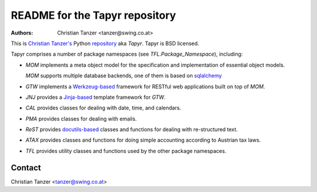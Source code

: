 README for the Tapyr repository
================================

:Authors:

    Christian Tanzer
    <tanzer@swing.co.at>

This is `Christian Tanzer's <https://github.com/tanzer>`_
Python `repository <https://github.com/Tapyr/tapyr>`_
aka `Tapyr`. Tapyr is BSD licensed.

Tapyr comprises a number of package namespaces (see `TFL.Package_Namespace`),
including:

- `MOM` implements a meta object model for the specification and
  implementation of essential object models.

  `MOM` supports multiple database backends, one of them is based on
  `sqlalchemy <http://www.sqlalchemy.org/>`_

- `GTW` implements a `Werkzeug-based <http://werkzeug.pocoo.org/>`_
  framework for RESTful web applications built on top of `MOM`.

- `JNJ` provides a `Jinja-based <http://jinja.pocoo.org/>`_
  template framework for `GTW`.

- `CAL` provides classes for dealing with date, time, and
  calendars.

- `PMA` provides classes for dealing with emails.

- `ReST` provides `docutils-based <https://pypi.python.org/pypi/docutils/>`_
  classes and functions for dealing with re-structured text.

- `ATAX` provides classes and functions for doing simple
  accounting according to Austrian tax laws.

- `TFL` provides utility classes and functions used by the other
  package namespaces.

Contact
-------

Christian Tanzer <tanzer@swing.co.at>
